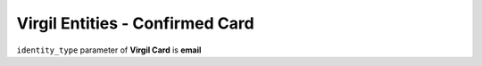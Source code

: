 ====================================
Virgil Entities - Confirmed Card
====================================

.. glossary::

	**Confirmed Card**

		A **Virgil Card** which passed *verify* and *confirm* actions by Identity service.

``identity_type`` parameter of **Virgil Card** is **email**

